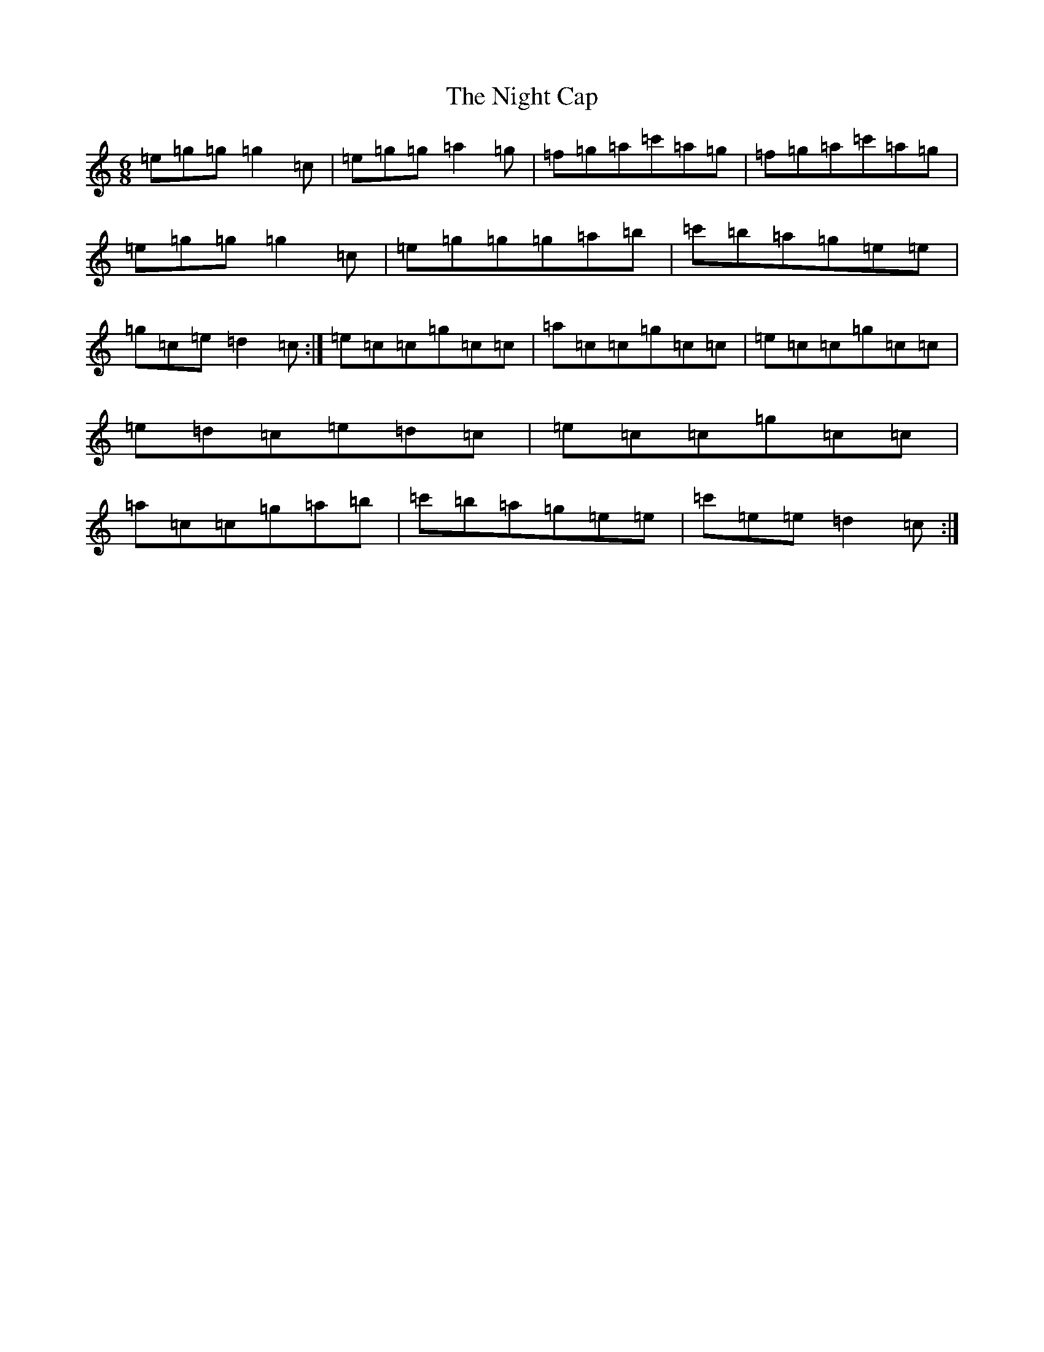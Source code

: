 X: 15523
T: Night Cap, The
S: https://thesession.org/tunes/5483#setting5483
R: jig
M:6/8
L:1/8
K: C Major
=e=g=g=g2=c|=e=g=g=a2=g|=f=g=a=c'=a=g|=f=g=a=c'=a=g|=e=g=g=g2=c|=e=g=g=g=a=b|=c'=b=a=g=e=e|=g=c=e=d2=c:|=e=c=c=g=c=c|=a=c=c=g=c=c|=e=c=c=g=c=c|=e=d=c=e=d=c|=e=c=c=g=c=c|=a=c=c=g=a=b|=c'=b=a=g=e=e|=c'=e=e=d2=c:|